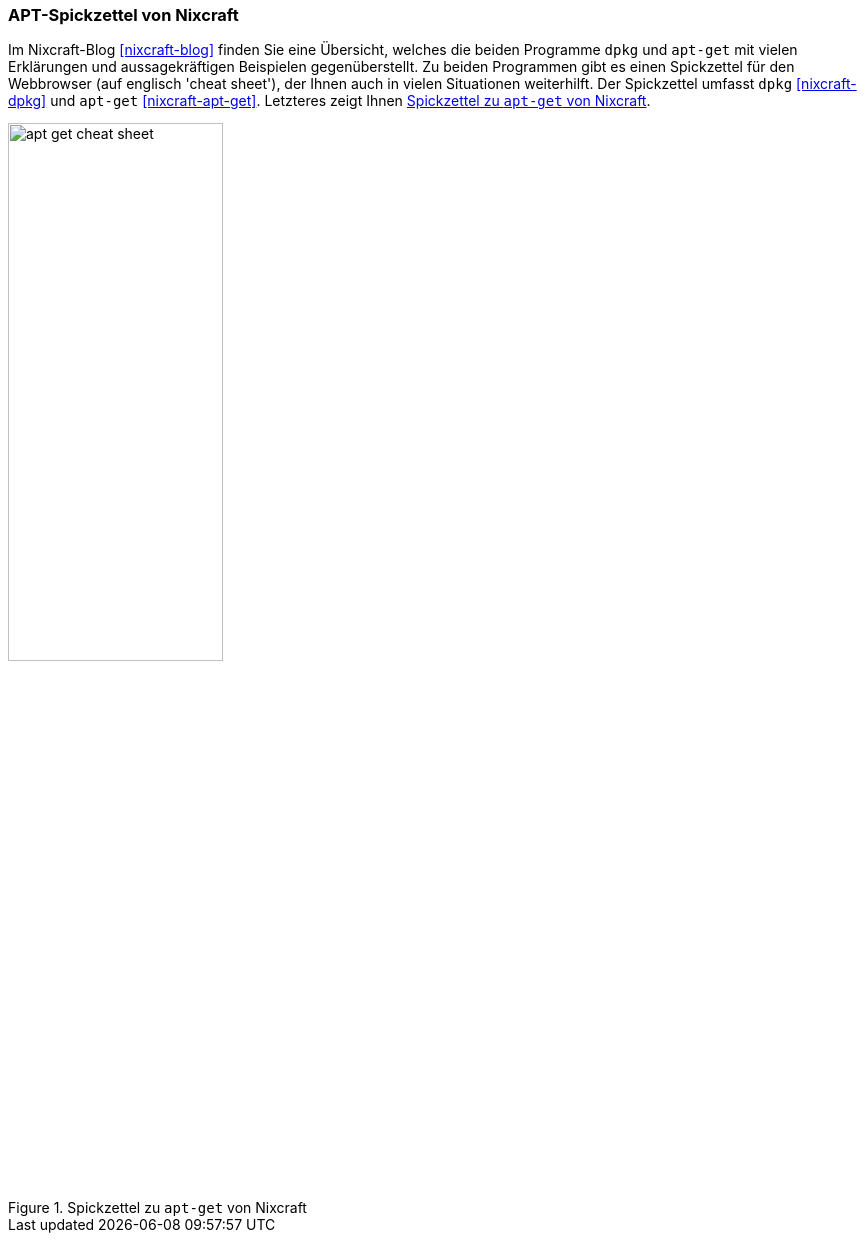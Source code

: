 // Datei: ./werkzeuge/dokumentation/nixcraft-apt-cheatsheet.adoc

// Baustelle: Fertig

[[apt-spickzettel-von-nixcraft]]

=== APT-Spickzettel von Nixcraft ===

// Stichworte für den Index
(((Dokumentation, apt-get)))
(((Dokumentation, dpkg)))
(((Dokumentation, online)))
Im Nixcraft-Blog <<nixcraft-blog>> finden Sie eine Übersicht, welches
die beiden Programme `dpkg` und `apt-get` mit vielen Erklärungen und
aussagekräftigen Beispielen gegenüberstellt. Zu beiden Programmen gibt
es einen Spickzettel für den Webbrowser (auf englisch 'cheat sheet'),
der Ihnen auch in vielen Situationen weiterhilft. Der Spickzettel 
umfasst `dpkg` <<nixcraft-dpkg>> und `apt-get` <<nixcraft-apt-get>>.
Letzteres zeigt Ihnen <<fig.apt-get-cheat-sheet>>.

.Spickzettel zu `apt-get` von Nixcraft
image::werkzeuge/dokumentation/apt-get-cheat-sheet.png[id="fig.apt-get-cheat-sheet", width="50%"]

// Datei (Ende): ./werkzeuge/dokumentation/nixcraft-apt-cheatsheet.adoc
